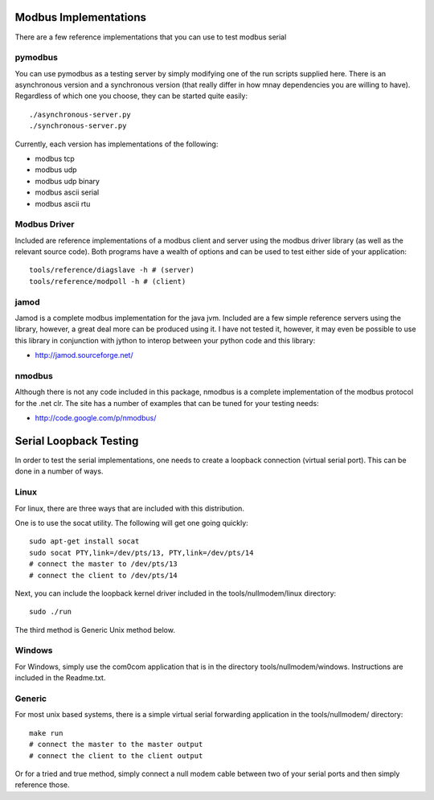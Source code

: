 ============================================================
Modbus Implementations
============================================================

There are a few reference implementations that you can use
to test modbus serial

------------------------------------------------------------
pymodbus
------------------------------------------------------------

You can use pymodbus as a testing server by simply modifying
one of the run scripts supplied here. There is an
asynchronous version and a synchronous version (that really
differ in how mnay dependencies you are willing to have).
Regardless of which one you choose, they can be started
quite easily::

    ./asynchronous-server.py
    ./synchronous-server.py

Currently, each version has implementations of the following:

- modbus tcp
- modbus udp
- modbus udp binary
- modbus ascii serial
- modbus ascii rtu

------------------------------------------------------------
Modbus Driver
------------------------------------------------------------

Included are reference implementations of a modbus client
and server using the modbus driver library (as well as
the relevant source code). Both programs have a wealth of
options and can be used to test either side of your
application::

    tools/reference/diagslave -h # (server)
    tools/reference/modpoll -h # (client)

------------------------------------------------------------
jamod
------------------------------------------------------------

Jamod is a complete modbus implementation for the java jvm.
Included are a few simple reference servers using the
library, however, a great deal more can be produced using
it. I have not tested it, however, it may even be possible
to use this library in conjunction with jython to interop
between your python code and this library:

* http://jamod.sourceforge.net/

------------------------------------------------------------
nmodbus
------------------------------------------------------------

Although there is not any code included in this package,
nmodbus is a complete implementation of the modbus protocol
for the .net clr. The site has a number of examples that can
be tuned for your testing needs:

* http://code.google.com/p/nmodbus/

============================================================
Serial Loopback Testing
============================================================

In order to test the serial implementations, one needs to
create a loopback connection (virtual serial port). This can
be done in a number of ways.

------------------------------------------------------------
Linux
------------------------------------------------------------

For linux, there are three ways that are included with this
distribution.

One is to use the socat utility. The following will get one
going quickly::

    sudo apt-get install socat
    sudo socat PTY,link=/dev/pts/13, PTY,link=/dev/pts/14
    # connect the master to /dev/pts/13
    # connect the client to /dev/pts/14

Next, you can include the loopback kernel driver included in
the tools/nullmodem/linux directory::

    sudo ./run

The third method is Generic Unix method below.

------------------------------------------------------------
Windows
------------------------------------------------------------

For Windows, simply use the com0com application that is in
the directory tools/nullmodem/windows. Instructions are
included in the Readme.txt.

------------------------------------------------------------
Generic
------------------------------------------------------------

For most unix based systems, there is a simple virtual serial
forwarding application in the tools/nullmodem/ directory::

    make run
    # connect the master to the master output
    # connect the client to the client output

Or for a tried and true method, simply connect a null modem
cable between two of your serial ports and then simply reference
those.
